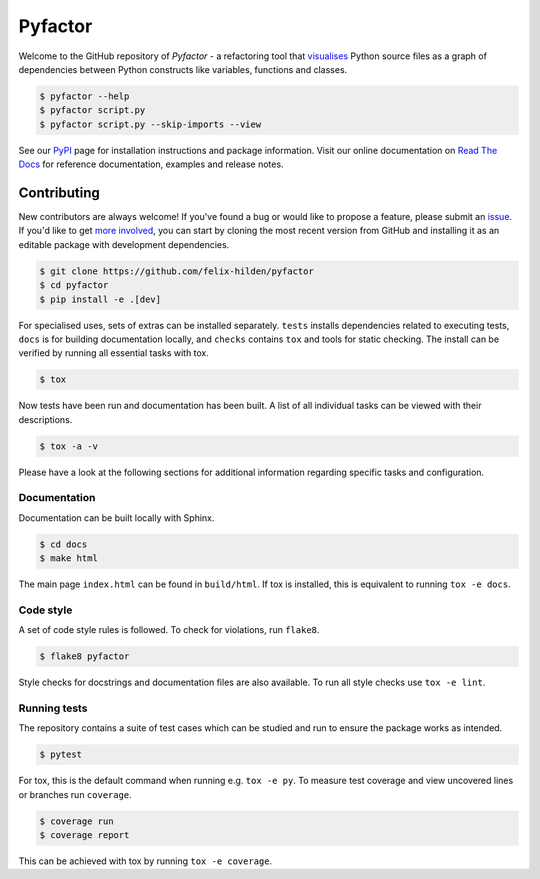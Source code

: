 ========
Pyfactor
========
|build| |documentation|

Welcome to the GitHub repository of *Pyfactor* - a refactoring tool
that `visualises <rtd-gallery_>`_ Python source files as a graph of
dependencies between Python constructs like variables, functions and classes.

.. code:: sh

    $ pyfactor --help
    $ pyfactor script.py
    $ pyfactor script.py --skip-imports --view

See our `PyPI`_ page for installation instructions and package information.
Visit our online documentation on `Read The Docs`_
for reference documentation, examples and release notes.

Contributing
============
New contributors are always welcome!
If you've found a bug or would like to propose a feature,
please submit an `issue <https://github.com/felix-hilden/pyfactor/issues>`_.
If you'd like to get
`more involved <https://opensource.guide/how-to-contribute/>`_,
you can start by cloning the most recent version from GitHub
and installing it as an editable package with development dependencies.

.. code:: sh

   $ git clone https://github.com/felix-hilden/pyfactor
   $ cd pyfactor
   $ pip install -e .[dev]

For specialised uses, sets of extras can be installed separately.
``tests`` installs dependencies related to executing tests,
``docs`` is for building documentation locally,
and ``checks`` contains ``tox`` and tools for static checking.
The install can be verified by running all essential tasks with tox.

.. code:: sh

    $ tox

Now tests have been run and documentation has been built.
A list of all individual tasks can be viewed with their descriptions.

.. code:: sh

    $ tox -a -v

Please have a look at the following sections for additional information
regarding specific tasks and configuration.

Documentation
-------------
Documentation can be built locally with Sphinx.

.. code:: sh

    $ cd docs
    $ make html

The main page ``index.html`` can be found in ``build/html``.
If tox is installed, this is equivalent to running ``tox -e docs``.

Code style
----------
A set of code style rules is followed.
To check for violations, run ``flake8``.

.. code:: sh

    $ flake8 pyfactor

Style checks for docstrings and documentation files are also available.
To run all style checks use ``tox -e lint``.

Running tests
-------------
The repository contains a suite of test cases
which can be studied and run to ensure the package works as intended.

.. code:: sh

    $ pytest

For tox, this is the default command when running e.g. ``tox -e py``.
To measure test coverage and view uncovered lines or branches run ``coverage``.

.. code:: sh

    $ coverage run
    $ coverage report

This can be achieved with tox by running ``tox -e coverage``.

.. |build| image:: https://github.com/felix-hilden/pyfactor/workflows/CI/badge.svg
   :target: https://github.com/felix-hilden/pyfactor/actions
   :alt: build status

.. |documentation| image:: https://rtfd.org/projects/pyfactor/badge/?version=latest
   :target: https://pyfactor.rtfd.org/en/latest
   :alt: documentation status

.. _pypi: https://pypi.org/project/pyfactor
.. _read the docs: https://pyfactor.rtfd.org
.. _rtd-gallery: https://pyfactor.rtfd.org/en/stable/gallery.html
